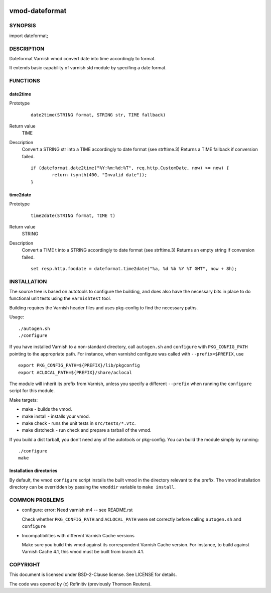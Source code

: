 .. image:: https://travis-ci.org/Refinitiv/libvmod-dateformat.svg?branch=master
    :target: https://travis-ci.org/Refinitiv/libvmod-dateformat
============
vmod-dateformat
============
 
SYNOPSIS
========

import dateformat;

DESCRIPTION
===========

Dateformat Varnish vmod convert date into time accordingly to format.

It extends basic capability of varnish std module by specifing a date format.

FUNCTIONS
=========

date2time
-----

Prototype
        ::

                date2time(STRING format, STRING str, TIME fallback)
Return value
	TIME
Description
	Convert a STRING str into a TIME accordingly to date format (see strftime.3)
	Returns a TIME fallback if conversion failed.
        ::
                if (dateformat.date2time("%Y:%m:%d:%T", req.http.CustomDate, now) >= now) {
                        return (synth(400, "Invalid date"));
                }



time2date
-----

Prototype
        ::

                time2date(STRING format, TIME t)
Return value
	STRING
Description
	Convert a TIME t into a STRING accordingly to date format (see strftime.3)
	Returns an empty string if conversion failed.
        ::
                set resp.http.foodate = dateformat.time2date("%a, %d %b %Y %T GMT", now + 8h);

INSTALLATION
============

The source tree is based on autotools to configure the building, and
does also have the necessary bits in place to do functional unit tests
using the ``varnishtest`` tool.

Building requires the Varnish header files and uses pkg-config to find
the necessary paths.

Usage::

 ./autogen.sh
 ./configure

If you have installed Varnish to a non-standard directory, call
``autogen.sh`` and ``configure`` with ``PKG_CONFIG_PATH`` pointing to
the appropriate path. For instance, when varnishd configure was called
with ``--prefix=$PREFIX``, use

::

 export PKG_CONFIG_PATH=${PREFIX}/lib/pkgconfig
 export ACLOCAL_PATH=${PREFIX}/share/aclocal

The module will inherit its prefix from Varnish, unless you specify a
different ``--prefix`` when running the ``configure`` script for this
module.

Make targets:

* make - builds the vmod.
* make install - installs your vmod.
* make check - runs the unit tests in ``src/tests/*.vtc``.
* make distcheck - run check and prepare a tarball of the vmod.

If you build a dist tarball, you don't need any of the autotools or
pkg-config. You can build the module simply by running::

 ./configure
 make

Installation directories
------------------------

By default, the vmod ``configure`` script installs the built vmod in the
directory relevant to the prefix. The vmod installation directory can be
overridden by passing the ``vmoddir`` variable to ``make install``.


COMMON PROBLEMS
===============

* configure: error: Need varnish.m4 -- see README.rst

  Check whether ``PKG_CONFIG_PATH`` and ``ACLOCAL_PATH`` were set correctly
  before calling ``autogen.sh`` and ``configure``

* Incompatibilities with different Varnish Cache versions

  Make sure you build this vmod against its correspondent Varnish Cache version.
  For instance, to build against Varnish Cache 4.1, this vmod must be built from
  branch 4.1.

COPYRIGHT
=========
This document is licensed under BSD-2-Clause license. See LICENSE for details.

The code was opened by (c) Refinitiv (previously Thomson Reuters).
